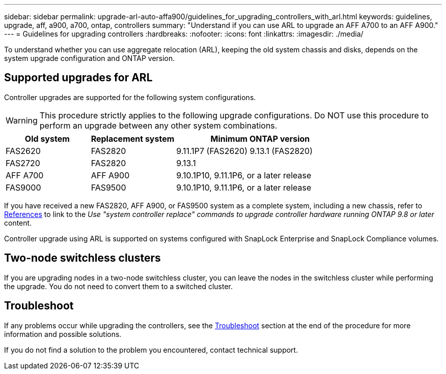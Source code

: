 ---
sidebar: sidebar
permalink: upgrade-arl-auto-affa900/guidelines_for_upgrading_controllers_with_arl.html
keywords: guidelines, upgrade, aff, a900, a700, ontap, controllers
summary: "Understand if you can use ARL to upgrade an AFF A700 to an AFF A900."
---
= Guidelines for upgrading controllers
:hardbreaks:
:nofooter:
:icons: font
:linkattrs:
:imagesdir: ./media/

[.lead]
To understand whether you can use aggregate relocation (ARL), keeping the old system chassis and disks, depends on the system upgrade configuration and ONTAP version.

== Supported upgrades for ARL

Controller upgrades are supported for the following system configurations.

WARNING: This procedure strictly applies to the following upgrade configurations. Do NOT use this procedure to perform an upgrade between any other system combinations.

[cols=3*,options="header",cols="20,20,40"]
|===
|Old system |Replacement system |Minimum ONTAP version
|FAS2620 
|FAS2820
|9.11.1P7 (FAS2620) 
9.13.1 (FAS2820)
|FAS2720 |FAS2820	
|9.13.1
|AFF A700 
|AFF A900
|9.10.1P10, 9.11.1P6, or a later release
|FAS9000 |FAS9500
|9.10.1P10, 9.11.1P6, or a later release
|===

If you have received a new FAS2820, AFF A900, or FAS9500 system as a complete system, including a new chassis, refer to link:other_references.html[References] to link to the _Use "system controller replace" commands to upgrade controller hardware running ONTAP 9.8 or later_ content.

Controller upgrade using ARL is supported on systems configured with SnapLock Enterprise and SnapLock Compliance volumes.

== Two-node switchless clusters

If you are upgrading nodes in a two-node switchless cluster, you can leave the nodes in the switchless cluster while performing the upgrade. You do not need to convert them to a switched cluster.

== Troubleshoot

If any problems occur while upgrading the controllers, see the link:troubleshoot_index.html[Troubleshoot] section at the end of the procedure for more information and possible solutions.

If you do not find a solution to the problem you encountered, contact technical support.

// 2022 Jan 30, BURT 1523106
// 2022 APR 26, BURT 1452254
